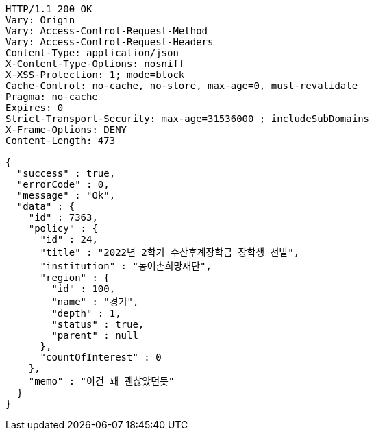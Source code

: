 [source,http,options="nowrap"]
----
HTTP/1.1 200 OK
Vary: Origin
Vary: Access-Control-Request-Method
Vary: Access-Control-Request-Headers
Content-Type: application/json
X-Content-Type-Options: nosniff
X-XSS-Protection: 1; mode=block
Cache-Control: no-cache, no-store, max-age=0, must-revalidate
Pragma: no-cache
Expires: 0
Strict-Transport-Security: max-age=31536000 ; includeSubDomains
X-Frame-Options: DENY
Content-Length: 473

{
  "success" : true,
  "errorCode" : 0,
  "message" : "Ok",
  "data" : {
    "id" : 7363,
    "policy" : {
      "id" : 24,
      "title" : "2022년 2학기 수산후계장학금 장학생 선발",
      "institution" : "농어촌희망재단",
      "region" : {
        "id" : 100,
        "name" : "경기",
        "depth" : 1,
        "status" : true,
        "parent" : null
      },
      "countOfInterest" : 0
    },
    "memo" : "이건 꽤 괜찮았던듯"
  }
}
----